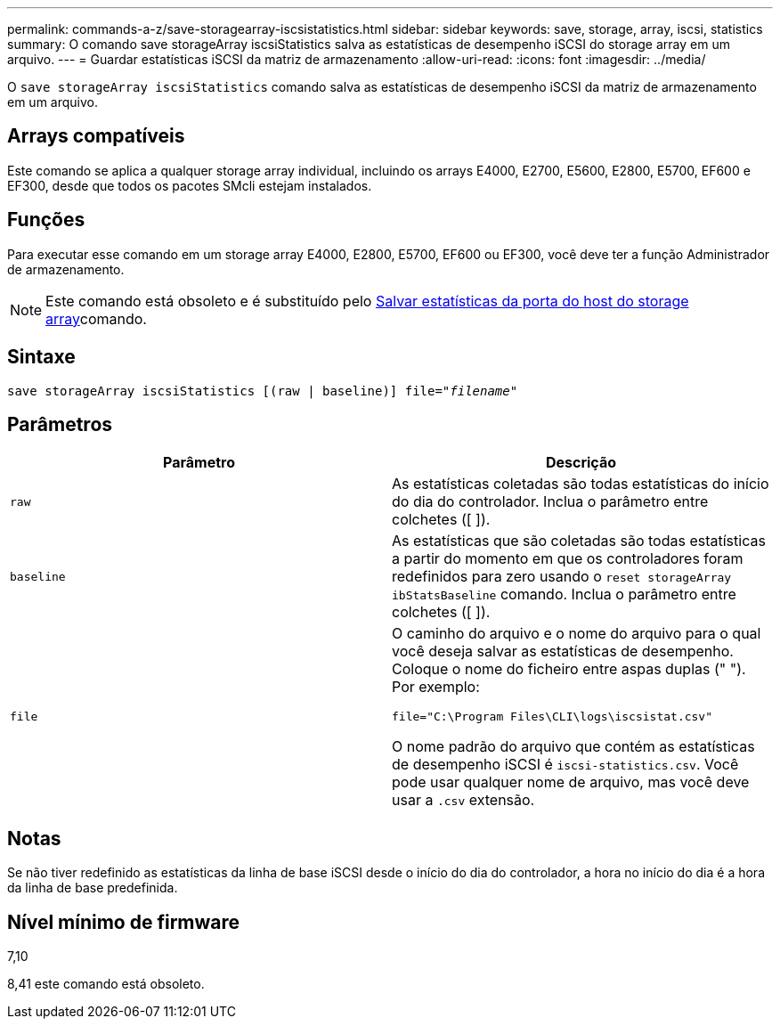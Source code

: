 ---
permalink: commands-a-z/save-storagearray-iscsistatistics.html 
sidebar: sidebar 
keywords: save, storage, array, iscsi, statistics 
summary: O comando save storageArray iscsiStatistics salva as estatísticas de desempenho iSCSI do storage array em um arquivo. 
---
= Guardar estatísticas iSCSI da matriz de armazenamento
:allow-uri-read: 
:icons: font
:imagesdir: ../media/


[role="lead"]
O `save storageArray iscsiStatistics` comando salva as estatísticas de desempenho iSCSI da matriz de armazenamento em um arquivo.



== Arrays compatíveis

Este comando se aplica a qualquer storage array individual, incluindo os arrays E4000, E2700, E5600, E2800, E5700, EF600 e EF300, desde que todos os pacotes SMcli estejam instalados.



== Funções

Para executar esse comando em um storage array E4000, E2800, E5700, EF600 ou EF300, você deve ter a função Administrador de armazenamento.

[NOTE]
====
Este comando está obsoleto e é substituído pelo xref:save-storagearray-hostportstatistics.adoc[Salvar estatísticas da porta do host do storage array]comando.

====


== Sintaxe

[source, cli, subs="+macros"]
----
save storageArray iscsiStatistics [(raw | baseline)] file=pass:quotes["_filename_"]
----


== Parâmetros

[cols="2*"]
|===
| Parâmetro | Descrição 


 a| 
`raw`
 a| 
As estatísticas coletadas são todas estatísticas do início do dia do controlador. Inclua o parâmetro entre colchetes ([ ]).



 a| 
`baseline`
 a| 
As estatísticas que são coletadas são todas estatísticas a partir do momento em que os controladores foram redefinidos para zero usando o `reset storageArray ibStatsBaseline` comando. Inclua o parâmetro entre colchetes ([ ]).



 a| 
`file`
 a| 
O caminho do arquivo e o nome do arquivo para o qual você deseja salvar as estatísticas de desempenho. Coloque o nome do ficheiro entre aspas duplas (" "). Por exemplo:

`file="C:\Program Files\CLI\logs\iscsistat.csv"`

O nome padrão do arquivo que contém as estatísticas de desempenho iSCSI é `iscsi-statistics.csv`. Você pode usar qualquer nome de arquivo, mas você deve usar a `.csv` extensão.

|===


== Notas

Se não tiver redefinido as estatísticas da linha de base iSCSI desde o início do dia do controlador, a hora no início do dia é a hora da linha de base predefinida.



== Nível mínimo de firmware

7,10

8,41 este comando está obsoleto.
